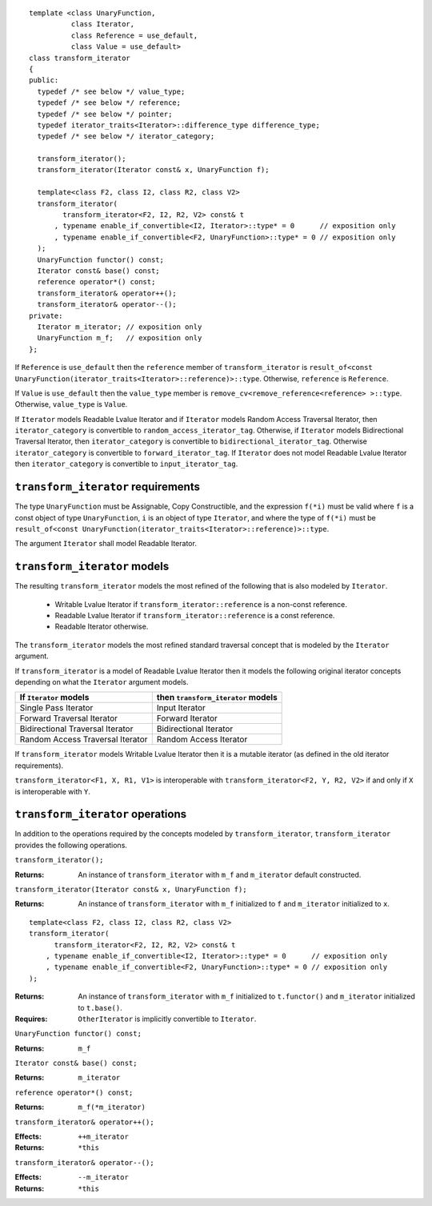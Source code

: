 .. Copyright David Abrahams 2006. Distributed under the Boost
.. Software License, Version 1.0. (See accompanying
.. file LICENSE_1_0.txt or copy at http://www.boost.org/LICENSE_1_0.txt)

.. Version 1.3 of this document was accepted for TR1

::

  template <class UnaryFunction,
            class Iterator,
            class Reference = use_default,
            class Value = use_default>
  class transform_iterator
  {
  public:
    typedef /* see below */ value_type;
    typedef /* see below */ reference;
    typedef /* see below */ pointer;
    typedef iterator_traits<Iterator>::difference_type difference_type;
    typedef /* see below */ iterator_category;

    transform_iterator();
    transform_iterator(Iterator const& x, UnaryFunction f);

    template<class F2, class I2, class R2, class V2>
    transform_iterator(
          transform_iterator<F2, I2, R2, V2> const& t
        , typename enable_if_convertible<I2, Iterator>::type* = 0      // exposition only
        , typename enable_if_convertible<F2, UnaryFunction>::type* = 0 // exposition only
    );
    UnaryFunction functor() const;
    Iterator const& base() const;
    reference operator*() const;
    transform_iterator& operator++();
    transform_iterator& operator--();
  private:
    Iterator m_iterator; // exposition only
    UnaryFunction m_f;   // exposition only
  };


If ``Reference`` is ``use_default`` then the ``reference`` member of
``transform_iterator`` is
``result_of<const UnaryFunction(iterator_traits<Iterator>::reference)>::type``.
Otherwise, ``reference`` is ``Reference``.

If ``Value`` is ``use_default`` then the ``value_type`` member is
``remove_cv<remove_reference<reference> >::type``.  Otherwise,
``value_type`` is ``Value``.


If ``Iterator`` models Readable Lvalue Iterator and if ``Iterator``
models Random Access Traversal Iterator, then ``iterator_category`` is
convertible to ``random_access_iterator_tag``. Otherwise, if
``Iterator`` models Bidirectional Traversal Iterator, then
``iterator_category`` is convertible to
``bidirectional_iterator_tag``.  Otherwise ``iterator_category`` is
convertible to ``forward_iterator_tag``. If ``Iterator`` does not
model Readable Lvalue Iterator then ``iterator_category`` is
convertible to ``input_iterator_tag``.


``transform_iterator`` requirements
...................................

The type ``UnaryFunction`` must be Assignable, Copy Constructible, and
the expression ``f(*i)`` must be valid where ``f`` is a const object of
type ``UnaryFunction``, ``i`` is an object of type ``Iterator``, and
where the type of ``f(*i)`` must be
``result_of<const UnaryFunction(iterator_traits<Iterator>::reference)>::type``.

The argument ``Iterator`` shall model Readable Iterator.


``transform_iterator`` models
.............................

The resulting ``transform_iterator`` models the most refined of the
following that is also modeled by ``Iterator``.

  * Writable Lvalue Iterator if ``transform_iterator::reference`` is a non-const reference.

  * Readable Lvalue Iterator if ``transform_iterator::reference`` is a const reference.

  * Readable Iterator otherwise.

The ``transform_iterator`` models the most refined standard traversal
concept that is modeled by the ``Iterator`` argument.

If ``transform_iterator`` is a model of Readable Lvalue Iterator then
it models the following original iterator concepts depending on what
the ``Iterator`` argument models.

+-----------------------------------+---------------------------------------+
| If ``Iterator`` models            | then ``transform_iterator`` models    |
+===================================+=======================================+
| Single Pass Iterator              | Input Iterator                        |
+-----------------------------------+---------------------------------------+
| Forward Traversal Iterator        | Forward Iterator                      |
+-----------------------------------+---------------------------------------+
| Bidirectional Traversal Iterator  | Bidirectional Iterator                |
+-----------------------------------+---------------------------------------+
| Random Access Traversal Iterator  | Random Access Iterator                |
+-----------------------------------+---------------------------------------+

If ``transform_iterator`` models Writable Lvalue Iterator then it is a
mutable iterator (as defined in the old iterator requirements).

``transform_iterator<F1, X, R1, V1>`` is interoperable with
``transform_iterator<F2, Y, R2, V2>`` if and only if ``X`` is
interoperable with ``Y``.



``transform_iterator`` operations
.................................

In addition to the operations required by the concepts modeled by
``transform_iterator``, ``transform_iterator`` provides the following
operations.


``transform_iterator();``

:Returns: An instance of ``transform_iterator`` with ``m_f``
  and ``m_iterator`` default constructed.


``transform_iterator(Iterator const& x, UnaryFunction f);``

:Returns: An instance of ``transform_iterator`` with ``m_f``
  initialized to ``f`` and ``m_iterator`` initialized to ``x``.


::

    template<class F2, class I2, class R2, class V2>
    transform_iterator(
          transform_iterator<F2, I2, R2, V2> const& t
        , typename enable_if_convertible<I2, Iterator>::type* = 0      // exposition only
        , typename enable_if_convertible<F2, UnaryFunction>::type* = 0 // exposition only
    );

:Returns: An instance of ``transform_iterator`` with ``m_f``
  initialized to ``t.functor()`` and ``m_iterator`` initialized to
  ``t.base()``.
:Requires: ``OtherIterator`` is implicitly convertible to ``Iterator``.


``UnaryFunction functor() const;``

:Returns: ``m_f``


``Iterator const& base() const;``

:Returns: ``m_iterator``


``reference operator*() const;``

:Returns: ``m_f(*m_iterator)``


``transform_iterator& operator++();``

:Effects: ``++m_iterator``
:Returns: ``*this``


``transform_iterator& operator--();``

:Effects: ``--m_iterator``
:Returns: ``*this``
